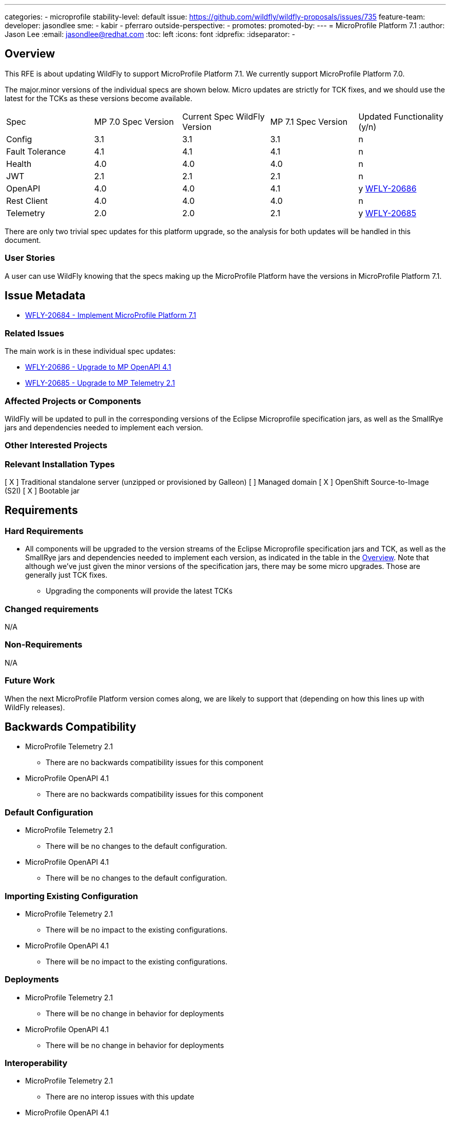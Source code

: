 ---
categories:
- microprofile
stability-level: default
issue: https://github.com/wildfly/wildfly-proposals/issues/735
feature-team:
 developer: jasondlee
 sme:
  - kabir
  - pferraro
 outside-perspective:
  -
promotes:
promoted-by:
---
= MicroProfile Platform 7.1
:author:            Jason Lee
:email:             jasondlee@redhat.com
:toc:               left
:icons:             font
:idprefix:
:idseparator:       -

////
The entire document should be one to two pages long. We will write each analysis document as if it is a conversation
with a future developer. This requires a good writing style, with full sentences organized into paragraphs. Bullets are
acceptable only for visual style, not as an excuse for writing sentence fragments.
////
== Overview
////
Define the requirement here. Be clear and succinct. You should be able to clearly define the context or problem in two
or three paragraphs (if not sentences). Try to define the problem in the overall context and not to get into too much
technical detail at this point.
////

This RFE is about updating WildFly to support MicroProfile Platform 7.1. We currently support MicroProfile Platform 7.0.

The major.minor versions of the individual specs are shown below. Micro updates are strictly for TCK fixes, and we should use the latest for the TCKs as these versions become available.

[cols="1,1,1,1,1"]
|===
|Spec | MP 7.0 Spec Version | Current Spec WildFly Version | MP 7.1 Spec Version | Updated Functionality (y/n)
|Config|3.1|3.1|3.1|n
|Fault Tolerance|4.1|4.1|4.1|n
|Health|4.0|4.0|4.0|n
|JWT|2.1|2.1|2.1|n
|OpenAPI|4.0|4.0|4.1|y https://issues.redhat.com/browse/WFLY-20686[WFLY-20686]
|Rest Client|4.0|4.0|4.0|n
|Telemetry|2.0|2.0|2.1|y https://issues.redhat.com/browse/WFLY-20685[WFLY-20685]
|===

There are only two trivial spec updates for this platform upgrade, so the analysis for both updates will be handled in this document.

=== User Stories
////
Provide one or more brief user stories that illustrate the intended users of the feature and the goal they will seek
to achieve by using the feature.
////

A user can use WildFly knowing that the specs making up the MicroProfile Platform have the versions in MicroProfile Platform 7.1.

== Issue Metadata

* https://issues.redhat.com/browse/WFLY-20684[WFLY-20684 - Implement MicroProfile Platform 7.1]

=== Related Issues

The main work is in these individual spec updates:

* https://issues.redhat.com/browse/WFLY-20686[WFLY-20686 - Upgrade to MP OpenAPI 4.1]
* https://issues.redhat.com/browse/WFLY-20685[WFLY-20685 - Upgrade to MP Telemetry 2.1]

=== Affected Projects or Components

WildFly will be updated to pull in the corresponding versions of the Eclipse Microprofile specification jars, as well as the SmallRye jars and dependencies needed to implement each version.

=== Other Interested Projects

=== Relevant Installation Types


[ X ] Traditional standalone server (unzipped or provisioned by Galleon)
[   ] Managed domain
[ X ] OpenShift Source-to-Image (S2I)
[ X ] Bootable jar

== Requirements
////
Describe the requirements that must be fulfilled by this feature.

For analyses of a promotion of an existing feature to 'preview' or 'community' stability, only list new requirements;
existing requirements from the feature being promoted are assumed to continue unless otherwise noted in the 'Changed
requirements' section. Other analyses, including those for promotion to the 'default' stability level, must list all
requirements.
////

=== Hard Requirements

* All components will be upgraded to the version streams of the Eclipse Microprofile specification jars and TCK, as well as the SmallRye jars and dependencies needed to implement each version, as indicated in the table in the link:#overview[Overview]. Note that although we've just given the minor versions of the specification jars, there may be some micro upgrades. Those are generally just TCK fixes.
** Upgrading the components will provide the latest TCKs

=== Changed requirements
////
Only relevant for analyses of a promotion of an existing feature to 'preview' or 'community stability. Other analyses
should remove this section.

For any existing requirements from the feature being promoted that are being changed or removed, describe the change.
////

N/A

=== Non-Requirements
////
Use this section to explicitly discuss things that readers might think are required but which are not required.
////

N/A

=== Future Work
////
Use this section to discuss requirements that are not addressed by this proposal but which may be addressed in later proposals.
////

When the next MicroProfile Platform version comes along, we are likely to support that (depending on how this lines up with WildFly releases).

== Backwards Compatibility
////
Does this enhancement affect backwards compatibility with previously released versions of WildFly? Can the identified
incompatibility be avoided?
////

* MicroProfile Telemetry 2.1
** There are no backwards compatibility issues for this component
* MicroProfile OpenAPI 4.1
** There are no backwards compatibility issues for this component

=== Default Configuration
////
Does the proposed work change the default value of any current configuration attributes? Does it change the
configuration generated by any current Galleon layers?
////

* MicroProfile Telemetry 2.1
** There will be no changes to the default configuration.
* MicroProfile OpenAPI 4.1
** There will be no changes to the default configuration.

=== Importing Existing Configuration
////
Does the proposed work affect the ability to run WildFly running an existing configuration? Is there anything else
about the proposed work that may require changes to the WildFly server migration tool?
////

* MicroProfile Telemetry 2.1
** There will be no impact to the existing configurations.
* MicroProfile OpenAPI 4.1
** There will be no impact to the existing configurations.

=== Deployments
////
Does this feature change the behavior of deployments in incompatible ways? If yes, please detail what is the deployment
issue observed when no change is done, and what is the change needed to solve the deployment issue.
////

* MicroProfile Telemetry 2.1
** There will be no change in behavior for deployments
* MicroProfile OpenAPI 4.1
** There will be no change in behavior for deployments

=== Interoperability
////
Is this feature impacting interoperability?
////

* MicroProfile Telemetry 2.1
** There are no interop issues with this update
* MicroProfile OpenAPI 4.1
** There are no interop issues with this update

== Implementation Plan
////
This section is optional. If you have a complex feature which cannot be delivered all in one go, suggest the strategy.
////

We will merge the individual spec upgrades to this https://github.com/kabir/wildfly/tree/microprofile-7.1[feature branch] as they become available and have undergone peer review.

Once we have all the spec upgrades in this branch, and each individual RFE has satisfied all the requirements, we will merge this branch into the main WildFly branch.

== Admin Clients
////
Identify the level of compatibility this feature will have with the existing admin clients (JBoss CLI and the Admin
Console / HAL). Identify any follow-up work that will be required in the clients and link issues created to track this work.
////

* MicroProfile Telemetry 2.1
** N/A
* MicroProfile OpenAPI 4.1
** N/A

== Security Considerations
////
What impact on security does this feature have?
////

* MicroProfile Telemetry 2.1
** Nothing to consider
* MicroProfile OpenAPI 4.1
** Nothing to consider

[[test_plan]]
== Test Plan
////
Depending on the selected stability level, the appropriate section below should be completed, including a brief
description of how testing is to be performed in accordance with the selected stability level. The non-relevant sections
may be removed as needed.

Depending on the stability level, the test plan required may vary. See below.
////

* TCKs will be updated to the latest corresponding version.
** MP Telemetry 2.1
*** There is no new functionality, and the existing tests in WildFly's testsuite/integration/expansion tests will ensure that the functionality works as before.
*** No new tests are needed.
** MP OpenAPI 4.1
*** There is no new functionality, and the existing tests in WildFly's testsuite/integration/expansion tests will ensure that the functionality works as before.
*** No new tests are needed.
* The TCKs will run at default stability level

== Community Documentation
////
Describe how this feature will be documented or illustrated. Generally a feature should have documentation as part of
the PR to wildfly main, or as a follow-up PR if the feature is in wildfly-core. In some cases, though, the feature will
bring additional content (such as quickstarts, guides, etc.) Indicate which of these will happen.
////

* There is a list of version of the individual specifications here https://github.com/wildfly/wildfly/blob/main/docs/src/main/asciidoc/Getting_Started_Guide.adoc?plain=1#L119-L129 This table will be updated to list the new versions


== Release Note Content
////
Draft verbiage for up to a few sentences on the feature for inclusion in the Release Note blog article for the release
that first includes this feature.

Example article: https://www.wildfly.org/news/2024/01/25/WildFly31-Released/

This content will be edited, so there is no need to make it perfect or discuss what release it appears in.
////

MicroProfile specifications have been updated to the versions that are part of MicroProfile Platform 7.1. (See the table in the link:#overview[Overview] if exact versions are needed)
